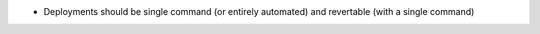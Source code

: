 - Deployments should be single command (or entirely automated) and revertable (with a single command)